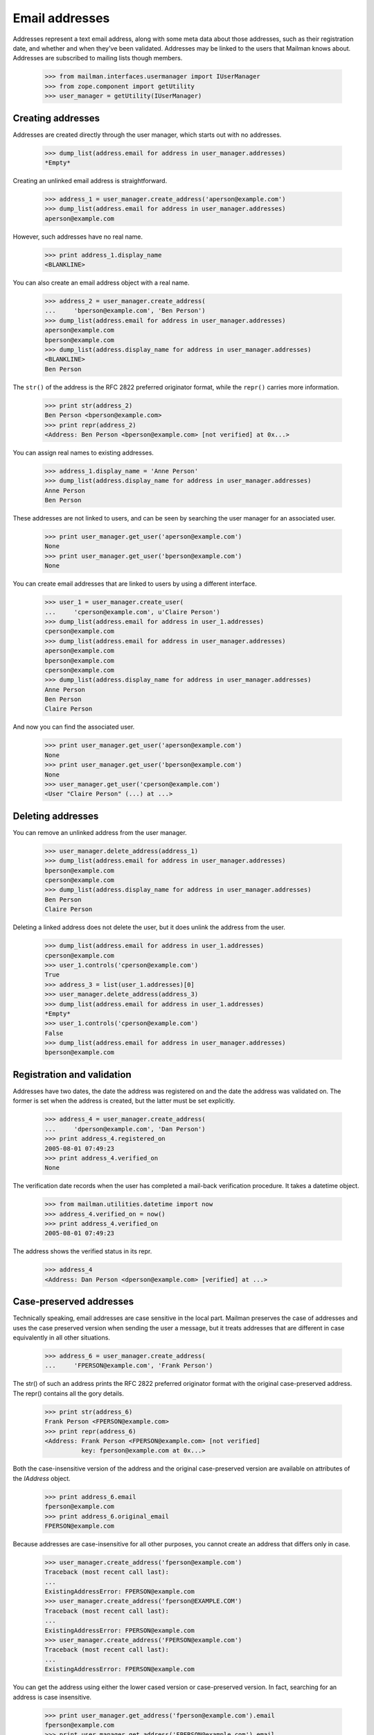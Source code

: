 ===============
Email addresses
===============

Addresses represent a text email address, along with some meta data about
those addresses, such as their registration date, and whether and when they've
been validated.  Addresses may be linked to the users that Mailman knows
about.  Addresses are subscribed to mailing lists though members.

    >>> from mailman.interfaces.usermanager import IUserManager
    >>> from zope.component import getUtility
    >>> user_manager = getUtility(IUserManager)


Creating addresses
==================

Addresses are created directly through the user manager, which starts out with
no addresses.

    >>> dump_list(address.email for address in user_manager.addresses)
    *Empty*

Creating an unlinked email address is straightforward.

    >>> address_1 = user_manager.create_address('aperson@example.com')
    >>> dump_list(address.email for address in user_manager.addresses)
    aperson@example.com

However, such addresses have no real name.

    >>> print address_1.display_name
    <BLANKLINE>

You can also create an email address object with a real name.

    >>> address_2 = user_manager.create_address(
    ...     'bperson@example.com', 'Ben Person')
    >>> dump_list(address.email for address in user_manager.addresses)
    aperson@example.com
    bperson@example.com
    >>> dump_list(address.display_name for address in user_manager.addresses)
    <BLANKLINE>
    Ben Person

The ``str()`` of the address is the RFC 2822 preferred originator format,
while the ``repr()`` carries more information.

    >>> print str(address_2)
    Ben Person <bperson@example.com>
    >>> print repr(address_2)
    <Address: Ben Person <bperson@example.com> [not verified] at 0x...>

You can assign real names to existing addresses.

    >>> address_1.display_name = 'Anne Person'
    >>> dump_list(address.display_name for address in user_manager.addresses)
    Anne Person
    Ben Person

These addresses are not linked to users, and can be seen by searching the user
manager for an associated user.

    >>> print user_manager.get_user('aperson@example.com')
    None
    >>> print user_manager.get_user('bperson@example.com')
    None

You can create email addresses that are linked to users by using a different
interface.

    >>> user_1 = user_manager.create_user(
    ...     'cperson@example.com', u'Claire Person')
    >>> dump_list(address.email for address in user_1.addresses)
    cperson@example.com
    >>> dump_list(address.email for address in user_manager.addresses)
    aperson@example.com
    bperson@example.com
    cperson@example.com
    >>> dump_list(address.display_name for address in user_manager.addresses)
    Anne Person
    Ben Person
    Claire Person

And now you can find the associated user.

    >>> print user_manager.get_user('aperson@example.com')
    None
    >>> print user_manager.get_user('bperson@example.com')
    None
    >>> user_manager.get_user('cperson@example.com')
    <User "Claire Person" (...) at ...>


Deleting addresses
==================

You can remove an unlinked address from the user manager.

    >>> user_manager.delete_address(address_1)
    >>> dump_list(address.email for address in user_manager.addresses)
    bperson@example.com
    cperson@example.com
    >>> dump_list(address.display_name for address in user_manager.addresses)
    Ben Person
    Claire Person

Deleting a linked address does not delete the user, but it does unlink the
address from the user.

    >>> dump_list(address.email for address in user_1.addresses)
    cperson@example.com
    >>> user_1.controls('cperson@example.com')
    True
    >>> address_3 = list(user_1.addresses)[0]
    >>> user_manager.delete_address(address_3)
    >>> dump_list(address.email for address in user_1.addresses)
    *Empty*
    >>> user_1.controls('cperson@example.com')
    False
    >>> dump_list(address.email for address in user_manager.addresses)
    bperson@example.com


Registration and validation
===========================

Addresses have two dates, the date the address was registered on and the date
the address was validated on.  The former is set when the address is created,
but the latter must be set explicitly.

    >>> address_4 = user_manager.create_address(
    ...     'dperson@example.com', 'Dan Person')
    >>> print address_4.registered_on
    2005-08-01 07:49:23
    >>> print address_4.verified_on
    None

The verification date records when the user has completed a mail-back
verification procedure.  It takes a datetime object.

    >>> from mailman.utilities.datetime import now
    >>> address_4.verified_on = now()
    >>> print address_4.verified_on
    2005-08-01 07:49:23

The address shows the verified status in its repr.

    >>> address_4
    <Address: Dan Person <dperson@example.com> [verified] at ...>


Case-preserved addresses
========================

Technically speaking, email addresses are case sensitive in the local part.
Mailman preserves the case of addresses and uses the case preserved version
when sending the user a message, but it treats addresses that are different in
case equivalently in all other situations.

    >>> address_6 = user_manager.create_address(
    ...     'FPERSON@example.com', 'Frank Person')

The str() of such an address prints the RFC 2822 preferred originator format
with the original case-preserved address.  The repr() contains all the gory
details.

    >>> print str(address_6)
    Frank Person <FPERSON@example.com>
    >>> print repr(address_6)
    <Address: Frank Person <FPERSON@example.com> [not verified]
              key: fperson@example.com at 0x...>

Both the case-insensitive version of the address and the original
case-preserved version are available on attributes of the `IAddress` object.

    >>> print address_6.email
    fperson@example.com
    >>> print address_6.original_email
    FPERSON@example.com

Because addresses are case-insensitive for all other purposes, you cannot
create an address that differs only in case.

    >>> user_manager.create_address('fperson@example.com')
    Traceback (most recent call last):
    ...
    ExistingAddressError: FPERSON@example.com
    >>> user_manager.create_address('fperson@EXAMPLE.COM')
    Traceback (most recent call last):
    ...
    ExistingAddressError: FPERSON@example.com
    >>> user_manager.create_address('FPERSON@example.com')
    Traceback (most recent call last):
    ...
    ExistingAddressError: FPERSON@example.com

You can get the address using either the lower cased version or case-preserved
version.  In fact, searching for an address is case insensitive.

    >>> print user_manager.get_address('fperson@example.com').email
    fperson@example.com
    >>> print user_manager.get_address('FPERSON@example.com').email
    fperson@example.com
